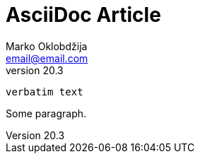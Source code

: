 //  vim: set ft=asciidoc spell tabstop=4 shiftwidth=4 tw=72:

= AsciiDoc Article
Marko Oklobdžija <email@email.com>
v20.3

----
verbatim text
----

Some paragraph.

